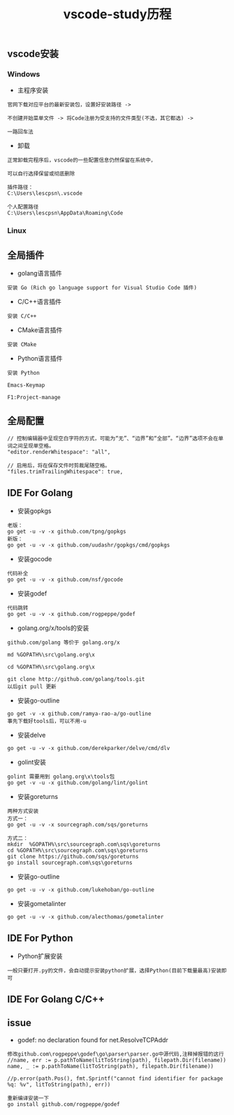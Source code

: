 #+TITLE: vscode-study历程
#+HTML_HEAD: <link rel="stylesheet" type="text/css" href="../style/my-org-worg.css"/>

** vscode安装
*** Windows
+ 主程序安装
#+BEGIN_EXAMPLE
官网下载对应平台的最新安装包，设置好安装路径 ->

不创建开始菜单文件 -> 将Code注册为受支持的文件类型(不选，其它都选) ->

一路回车法
#+END_EXAMPLE

+ 卸载
#+BEGIN_EXAMPLE
正常卸载完程序后，vscode的一些配置信息仍然保留在系统中，

可以自行选择保留或彻底删除

插件路径：
C:\Users\lescpsn\.vscode

个人配置路径
C:\Users\lescpsn\AppData\Roaming\Code
#+END_EXAMPLE


*** Linux


** 全局插件

+ golang语言插件
#+BEGIN_EXAMPLE
安装 Go (Rich go language support for Visual Studio Code 插件) 
#+END_EXAMPLE


+ C/C++语言插件
#+BEGIN_EXAMPLE
安装 C/C++
#+END_EXAMPLE

+ CMake语言插件
#+BEGIN_EXAMPLE
安装 CMake
#+END_EXAMPLE


+ Python语言插件
#+BEGIN_EXAMPLE
安装 Python
#+END_EXAMPLE


#+BEGIN_EXAMPLE
Emacs-Keymap
#+END_EXAMPLE

#+BEGIN_EXAMPLE
F1:Project-manage
#+END_EXAMPLE


** 全局配置
#+BEGIN_EXAMPLE
// 控制编辑器中呈现空白字符的方式，可能为“无”、“边界”和“全部”。“边界”选项不会在单词之间呈现单空格。
"editor.renderWhitespace": "all",

// 启用后，将在保存文件时剪裁尾随空格。
"files.trimTrailingWhitespace": true,
#+END_EXAMPLE


** IDE For Golang

+ 安装gopkgs
#+BEGIN_EXAMPLE
老版：
go get -u -v -x github.com/tpng/gopkgs
新版：
go get -u -v -x github.com/uudashr/gopkgs/cmd/gopkgs
#+END_EXAMPLE

+ 安装gocode
#+BEGIN_EXAMPLE
代码补全
go get -u -v -x github.com/nsf/gocode
#+END_EXAMPLE

+ 安装godef
#+BEGIN_EXAMPLE
代码跳转
go get -u -v -x github.com/rogpeppe/godef
#+END_EXAMPLE



+ golang.org/x/tools的安装
#+BEGIN_EXAMPLE
github.com/golang 等价于 golang.org/x

md %GOPATH%\src\golang.org\x

cd %GOPATH%\src\golang.org\x

git clone http://github.com/golang/tools.git
以后git pull 更新
#+END_EXAMPLE



+ 安装go-outline
#+BEGIN_EXAMPLE
go get -v -x github.com/ramya-rao-a/go-outline
事先下载好tools后，可以不用-u 
#+END_EXAMPLE


+ 安装delve
#+BEGIN_EXAMPLE
go get -u -v -x github.com/derekparker/delve/cmd/dlv
#+END_EXAMPLE





+ golint安装
#+BEGIN_EXAMPLE
golint 需要用到 golang.org\x\tools包
go get -v -u -x github.com/golang/lint/golint
#+END_EXAMPLE

+ 安装goreturns
#+BEGIN_EXAMPLE
两种方式安装
方式一：
go get -u -v -x sourcegraph.com/sqs/goreturns

方式二：
mkdir  %GOPATH%\src\sourcegraph.com\sqs\goreturns
cd %GOPATH%\src\sourcegraph.com\sqs\goreturns
git clone https://github.com/sqs/goreturns
go install sourcegraph.com\sqs\goreturns
#+END_EXAMPLE

+ 安装go-outline
#+BEGIN_EXAMPLE
go get -u -v -x github.com/lukehoban/go-outline
#+END_EXAMPLE




+ 安装gometalinter
#+BEGIN_EXAMPLE
go get -u -v -x github.com/alecthomas/gometalinter
#+END_EXAMPLE


** IDE For Python
+ Python扩展安装
#+BEGIN_EXAMPLE
一般只要打开.py的文件，会自动提示安装python扩展，选择Python(目前下载量最高)安装即可
#+END_EXAMPLE


** IDE For Golang C/C++


** issue
+ godef: no declaration found for net.ResolveTCPAddr
#+BEGIN_EXAMPLE
修改github.com\rogpeppe\godef\go\parser\parser.go中源代码,注释掉报错的这行
//name, err := p.pathToName(litToString(path), filepath.Dir(filename))
name, _ := p.pathToName(litToString(path), filepath.Dir(filename))

//p.error(path.Pos(), fmt.Sprintf("cannot find identifier for package %q: %v", litToString(path), err))

重新编译安装一下
go install github.com/rogpeppe/godef
#+END_EXAMPLE

